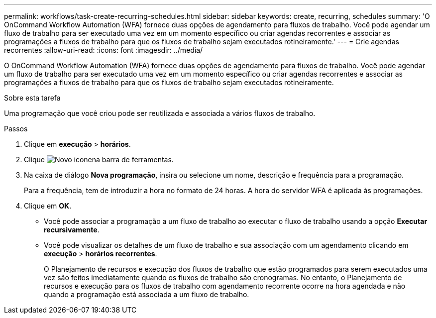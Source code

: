 ---
permalink: workflows/task-create-recurring-schedules.html 
sidebar: sidebar 
keywords: create, recurring, schedules 
summary: 'O OnCommand Workflow Automation (WFA) fornece duas opções de agendamento para fluxos de trabalho. Você pode agendar um fluxo de trabalho para ser executado uma vez em um momento específico ou criar agendas recorrentes e associar as programações a fluxos de trabalho para que os fluxos de trabalho sejam executados rotineiramente.' 
---
= Crie agendas recorrentes
:allow-uri-read: 
:icons: font
:imagesdir: ../media/


[role="lead"]
O OnCommand Workflow Automation (WFA) fornece duas opções de agendamento para fluxos de trabalho. Você pode agendar um fluxo de trabalho para ser executado uma vez em um momento específico ou criar agendas recorrentes e associar as programações a fluxos de trabalho para que os fluxos de trabalho sejam executados rotineiramente.

.Sobre esta tarefa
Uma programação que você criou pode ser reutilizada e associada a vários fluxos de trabalho.

.Passos
. Clique em *execução* > *horários*.
. Clique image:../media/new_wfa_icon.gif["Novo ícone"]na barra de ferramentas.
. Na caixa de diálogo *Nova programação*, insira ou selecione um nome, descrição e frequência para a programação.
+
Para a frequência, tem de introduzir a hora no formato de 24 horas. A hora do servidor WFA é aplicada às programações.

. Clique em *OK*.
+
** Você pode associar a programação a um fluxo de trabalho ao executar o fluxo de trabalho usando a opção *Executar recursivamente*.
** Você pode visualizar os detalhes de um fluxo de trabalho e sua associação com um agendamento clicando em *execução* > *horários recorrentes*.
+
O Planejamento de recursos e execução dos fluxos de trabalho que estão programados para serem executados uma vez são feitos imediatamente quando os fluxos de trabalho são cronogramas. No entanto, o Planejamento de recursos e execução para os fluxos de trabalho com agendamento recorrente ocorre na hora agendada e não quando a programação está associada a um fluxo de trabalho.




